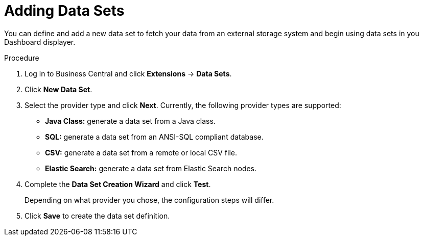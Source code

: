 [#data_sets_add_proc]
= Adding Data Sets

You can define and add a new data set to fetch your data from an external storage system and begin using data sets in you Dashboard displayer.

.Procedure
. Log in to Business Central and click *Extensions* -> *Data Sets*.
. Click *New Data Set*.
. Select the provider type and click *Next*. Currently, the following provider types are supported:
* *Java Class:* generate a data set from a Java class.
* *SQL:* generate a data set from an ANSI-SQL compliant database.
* *CSV:* generate a data set from a remote or local CSV file.
* *Elastic Search:* generate a data set from Elastic Search nodes.
. Complete the *Data Set Creation Wizard* and click *Test*.
+
Depending on what provider you chose, the configuration steps will differ.
+
. Click *Save* to create the data set definition.

